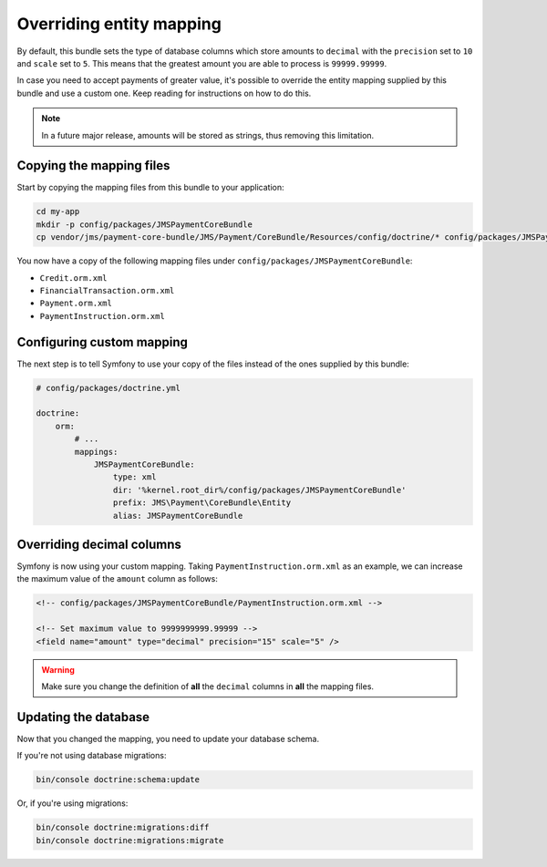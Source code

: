 Overriding entity mapping
=========================

By default, this bundle sets the type of database columns which store amounts to ``decimal`` with the ``precision`` set to ``10`` and ``scale`` set to ``5``. This means that the greatest amount you are able to process is ``99999.99999``.

In case you need to accept payments of greater value, it's possible to override the entity mapping supplied by this bundle and use a custom one. Keep reading for instructions on how to do this.

.. note::

    In a future major release, amounts will be stored as strings, thus removing this limitation.

Copying the mapping files
-------------------------
Start by copying the mapping files from this bundle to your application:

.. code-block :: shell

    cd my-app
    mkdir -p config/packages/JMSPaymentCoreBundle
    cp vendor/jms/payment-core-bundle/JMS/Payment/CoreBundle/Resources/config/doctrine/* config/packages/JMSPaymentCoreBundle/

You now have a copy of the following mapping files under ``config/packages/JMSPaymentCoreBundle``:

- ``Credit.orm.xml``
- ``FinancialTransaction.orm.xml``
- ``Payment.orm.xml``
- ``PaymentInstruction.orm.xml``

Configuring custom mapping
--------------------------
The next step is to tell Symfony to use your copy of the files instead of the ones supplied by this bundle:

.. code-block :: yaml

    # config/packages/doctrine.yml

    doctrine:
        orm:
            # ...
            mappings:
                JMSPaymentCoreBundle:
                    type: xml
                    dir: '%kernel.root_dir%/config/packages/JMSPaymentCoreBundle'
                    prefix: JMS\Payment\CoreBundle\Entity
                    alias: JMSPaymentCoreBundle

Overriding decimal columns
--------------------------
Symfony is now using your custom mapping. Taking ``PaymentInstruction.orm.xml`` as an example, we can increase the maximum value of the ``amount`` column as follows:

.. code-block :: xml

    <!-- config/packages/JMSPaymentCoreBundle/PaymentInstruction.orm.xml -->

    <!-- Set maximum value to 9999999999.99999 -->
    <field name="amount" type="decimal" precision="15" scale="5" />

.. warning::

    Make sure you change the definition of **all** the ``decimal`` columns in **all** the mapping files.

Updating the database
---------------------
Now that you changed the mapping, you need to update your database schema.

If you're not using database migrations:

.. code-block :: bash

    bin/console doctrine:schema:update

Or, if you're using migrations:

.. code-block :: bash

    bin/console doctrine:migrations:diff
    bin/console doctrine:migrations:migrate
